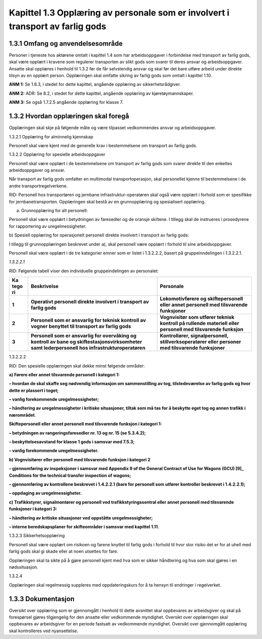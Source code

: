Kapittel 1.3 Opplæring av personale som er involvert i transport av farlig gods
-------------------------------------------------------------------------------

1.3.1 Omfang og anvendelsesområde
^^^^^^^^^^^^^^^^^^^^^^^^^^^^^^^^^

Personer i tjeneste hos aktørene omtalt i kapittel 1.4 som har
arbeidsoppgaver i forbindelse med transport av farlig gods, skal være
opplært i kravene som regulerer transporten av slikt gods som svarer til
deres ansvar og arbeidsoppgaver. Ansatte skal opplæres i henhold til
1.3.2 før de får selvstendig ansvar og skal før det bare utføre arbeid
under direkte tilsyn av en opplært person. Opplæringen skal omfatte
sikring av farlig gods som omtalt i kapittel 1.10.

**ANM 1:** Se 1.8.3, i stedet for dette kapittel, angående opplæring av
sikkerhetsrådgiver.

**ANM 2:** ADR: Se 8.2, i stedet for dette kapittel, angående opplæring
av kjøretøymannskaper.

**ANM 3:** Se også 1.7.2.5 angående opplæring for klasse 7.

1.3.2 Hvordan opplæringen skal foregå
^^^^^^^^^^^^^^^^^^^^^^^^^^^^^^^^^^^^^

Opplæringen skal skje på følgende måte og være tilpasset vedkommendes
ansvar og arbeidsoppgaver.

1.3.2.1 Opplæring for alminnelig kjennskap

Personell skal være kjent med de generelle krav i bestemmelsene om
transport av farlig gods.

1.3.2.2 Opplæring for spesielle arbeidsoppgaver

Personell skal være opplært i de bestemmelsene om transport av farlig
gods som svarer direkte til den enkeltes arbeidsoppgaver og ansvar.

Når transport av farlig gods omfatter en multimodal transportoperasjon,
skal personellet kjenne til bestemmelsene i de andre
transportregelverkene.

RID: Personell hos transportøren og jernbane infrastruktur-operatøren
skal også være opplært i forhold som er spesifikke for
jernbanetransporten. Opplæringen skal bestå av en grunnopplæring og
spesialisert opplæring.

a) Grunnopplæring for alt personell:

Personell skal være opplært i betydningen av faresedler og de oransje
skiltene. I tillegg skal de instrueres i prosedyrene for rapportering av
uregelmessigheter.

b) Spesiell opplæring for operasjonelt personell direkte involvert i
transport av farlig gods:

I tillegg til grunnopplæringen beskrevet under a), skal personell være
opplært i forhold til sine arbeidsoppgaver.

Personell skal være opplært i de tre kategorier emner som er listet i
1.3.2.2.2, basert på gruppeinndelingen i 1.3.2.2.1.

*1.3.2.2.1*

RID: Følgende tabell viser den individuelle gruppeindelingen av
personalet:

+------+-------------------------------+------------------------------+
| **Ka | **Beskrivelse**               | **Personale**                |
| tego |                               |                              |
| ri** |                               |                              |
+======+===============================+==============================+
|      | **Operativt personell direkte | **Lokomotivførere og         |
|**1** | involvert i transport av      | skiftepersonell eller annet  |
|      | farlig gods**                 | personell med tilsvarende    |
|      |                               | funksjoner**                 |
+------+-------------------------------+------------------------------+
|      | **Personell som er ansvarlig  | **Vognvisitør som utfører    |
|**2** | for teknisk kontroll av       | teknisk kontroll på rullende |
|      | vogner benyttet til transport | materiell eller personell    |
|      | av farlig gods**              | med tilsvarende funksjon**   |
+------+-------------------------------+------------------------------+
|      | **Personell som er ansvarlig  | **Kontrollører,              |
|**3** | for overvåking og kontroll av | signalpersonell,             |
|      | bane og                       | stillverksoperatører eller   |
|      | skiftestasjonsvirksomheter    | personer med tilsvarende     |
|      | samt lederpersonell hos       | funksjoner**                 |
|      | infrastrukturoperatøren**     |                              |
+------+-------------------------------+------------------------------+

1.3.2.2.2

RID: Den spesielle opplæringen skal dekke minst følgende områder:

**a) Førere eller annet tilsvarende personell i kategori 1:**

**– hvordan de skal skaffe seg nødvendig informasjon om sammenstilling av tog, tilstedeværelse av farlig gods og hvor dette er plassert i toget;**

**– vanlig forekommende uregelmessigheter;**

**– håndtering av uregelmessigheter i kritiske situasjoner, tiltak som må tas for å beskytte eget tog og annen trafikk i nærområdet**.

**Skiftepersonell eller annet personell med tilsvarende funksjon i kategori 1:**

**– betydningen av rangeringsfaresedler nr. 13 og nr. 15 (se 5.3.4.2);**

**– beskyttelsesavstand for klasse 1 gods i samsvar med 7.5.3;**

**– vanlig forekommende uregelmessigheter.**

**b) Vognvisitører eller personell med tilsvarende funksjon i kategori 2**

**– gjennomføring av inspeksjoner i samsvar med Appendix 9 of the General Contract of Use for Wagons (GCU) \ [9]_ Conditions for the technical transfer inspection of wagons;**

**– gjennomføring av kontrollene beskrevet i 1.4.2.2.1 (bare for personell som utfører kontroller beskrevet i 1.4.2.2.1);**

**– oppdaging av uregelmessigheter.**

**c) Trafikkstyrer, signalmontører og personell ved trafikkstyringssentral eller annet personell med tilsvarende funksjoner i kategori 3:**

**– håndtering av kritiske situasjoner ved oppståtte uregelmessigheter;**

**– interne beredskapsplaner for skifteområder i samsvar med kapittel 1.11.**

1.3.2.3 Sikkerhetsopplæring

Personell skal være opplært om risikoen og farene knyttet til farlig
gods i forhold til hvor stor risiko det er for at uhell med farlig gods
skal gi skade eller at noen utsettes for fare.

Opplæringen skal ta sikte på å gjøre personell kjent med hva som er
sikker håndtering og hva som skal gjøres i en nødssituasjon.

1.3.2.4

Opplæringen skal regelmessig suppleres med oppdateringskurs for å ta
hensyn til endringer i regelverket.

1.3.3 Dokumentasjon
^^^^^^^^^^^^^^^^^^^
Oversikt over opplæring som er gjennomgått i henhold til dette avsnittet
skal oppbevares av arbeidsgiver og skal på forespørsel gjøres
tilgjengelig for den ansatte eller vedkommende myndighet. Oversikt over
opplæringen skal oppbevares av arbeidsgiver for en periode fastsatt av
vedkommende myndighet. Oversikt over gjennomgått opplæring skal
kontrolleres ved nyansettelse.